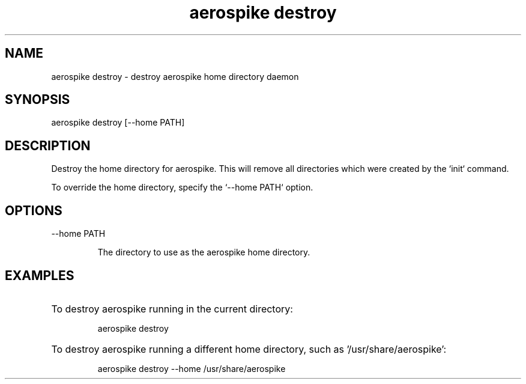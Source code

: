 .TH "aerospike destroy" 1 "1 APRIL 2014" "aerospike destroy" "aerospike manual" 

.SH NAME

aerospike destroy \- destroy aerospike home directory daemon

.SH SYNOPSIS

aerospike destroy [--home PATH]

.SH DESCRIPTION

.PP 
Destroy the home directory for aerospike. This will remove all directories which were created by the `init` command.

To override the home directory, specify the `--home PATH` option.

.SH OPTIONS

.IP "--home PATH"

The directory to use as the aerospike home directory. 

.SH EXAMPLES

.HP
To destroy aerospike running in the current directory:

aerospike destroy

.HP 
To destroy aerospike running a different home directory, such as '/usr/share/aerospike':

aerospike destroy --home /usr/share/aerospike